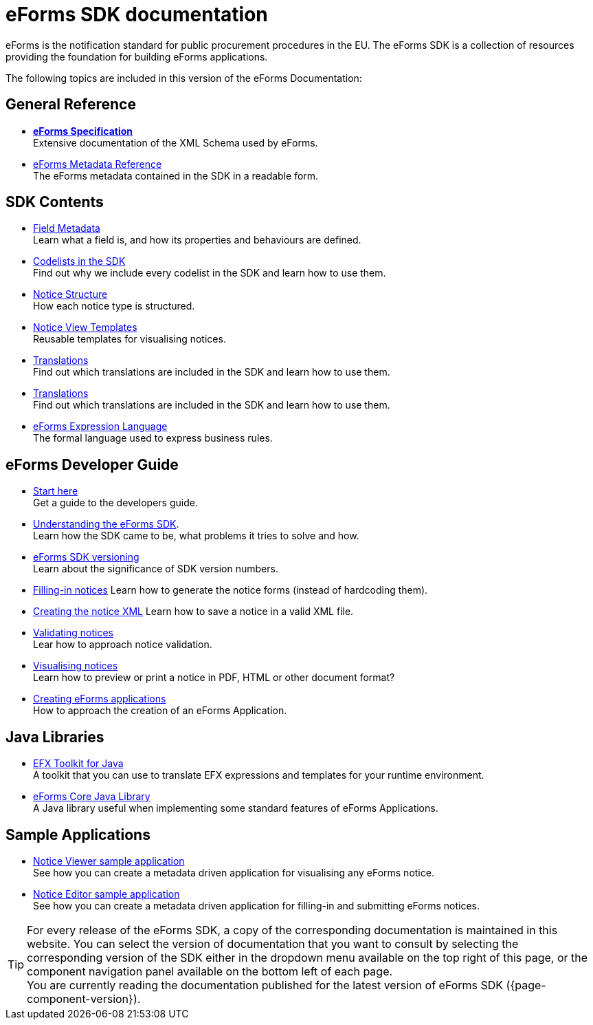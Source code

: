 = eForms SDK documentation
// Disable Antora TOC
:page-toclevels: -1  

eForms is the notification standard for public procurement procedures in the EU. The eForms SDK is a collection of resources providing the foundation for building eForms applications.

ifeval::[{page-component-latest-version} != {page-component-version}]
IMPORTANT: You are currently reading the documentation that was published for eForms SDK version *{page-component-version}*. +
The latest version of eForms SDK is xref:{page-component-latest-version}@ROOT:index.adoc[*{page-component-latest-version}*]. 
endif::[]

The following topics are included in this version of the eForms Documentation:

== General Reference
* xref:schema:index.adoc[*eForms Specification*] +
Extensive documentation of the XML Schema used by eForms.
* xref:reference:index.adoc[eForms Metadata Reference] +
The eForms metadata contained in the SDK in a readable form. 

== SDK Contents

* xref:fields:index.adoc[Field Metadata] +
Learn what a field is, and how its properties and behaviours are  defined.
* xref:codelists:index.adoc[Codelists in the SDK] +
Find out why we include every codelist in the SDK and learn how to use them.
* xref:notice-types:index.adoc[Notice Structure] +
How each notice type is structured.
* xref:viewer-templates:index.adoc[Notice View Templates] +
Reusable templates for visualising notices.
* xref:translations:index.adoc[Translations] +
Find out which translations are included in the SDK and learn how to use them.
* xref:translations:index.adoc[Translations] +
Find out which translations are included in the SDK and learn how to use them.
* xref:efx:index.adoc[eForms Expression Language] +
The formal language used to express business rules.

== eForms Developer Guide

* xref:guide:index.adoc[Start here] + 
Get a guide to the developers guide.

* xref:guide:understanding-the-sdk.adoc[Understanding the eForms SDK]. + 
Learn how the SDK came to be, what problems it tries to solve and how.

* xref:eforms-common::versioning.adoc[eForms SDK versioning] +
Learn about the significance of SDK version numbers.

* xref:guide:notice-forms.adoc[Filling-in notices]
Learn how to generate the notice forms (instead of hardcoding them).

* xref:guide:xml-generation.adoc[Creating the notice XML]
Learn how to save a notice in a valid XML file. 

* xref:guide:validation.adoc[Validating notices] + 
Lear how to approach notice validation.

* xref:guide:visualisation.adoc[Visualising notices] + 
Learn how to preview or print a notice in PDF, HTML or other document format?

* xref::metadata-driven-applications.adoc[Creating eForms applications] +
How to approach the creation of an eForms Application.

== Java Libraries
* xref:eforms-common::efx-toolkit:index.adoc[EFX Toolkit for Java] +
A toolkit that you can use to translate EFX expressions and templates for your runtime environment.
* xref:eforms-common::eforms-core:index.adoc[eForms Core Java Library] +
A Java library useful when implementing some standard features of eForms Applications.

== Sample Applications

* xref:eforms-common::notice-viewer:index.adoc[Notice Viewer sample application] +
See how you can create a metadata driven application for visualising any eForms notice.
* xref:eforms-common::notice-editor:index.adoc[Notice Editor sample application] +
See how you can create a metadata driven application for filling-in and submitting eForms notices.

TIP: For every release of the eForms SDK, a copy of the corresponding documentation is maintained in this website. You can select the version of documentation that you want to consult by selecting the corresponding version of the SDK either in the dropdown menu available on the top right of this page, or the component navigation panel available on the bottom left of each page. +
ifeval::[{page-component-latest-version} == {page-component-version}]
You are currently reading the documentation published for the latest version of eForms SDK ({page-component-version}).
endif::[]
